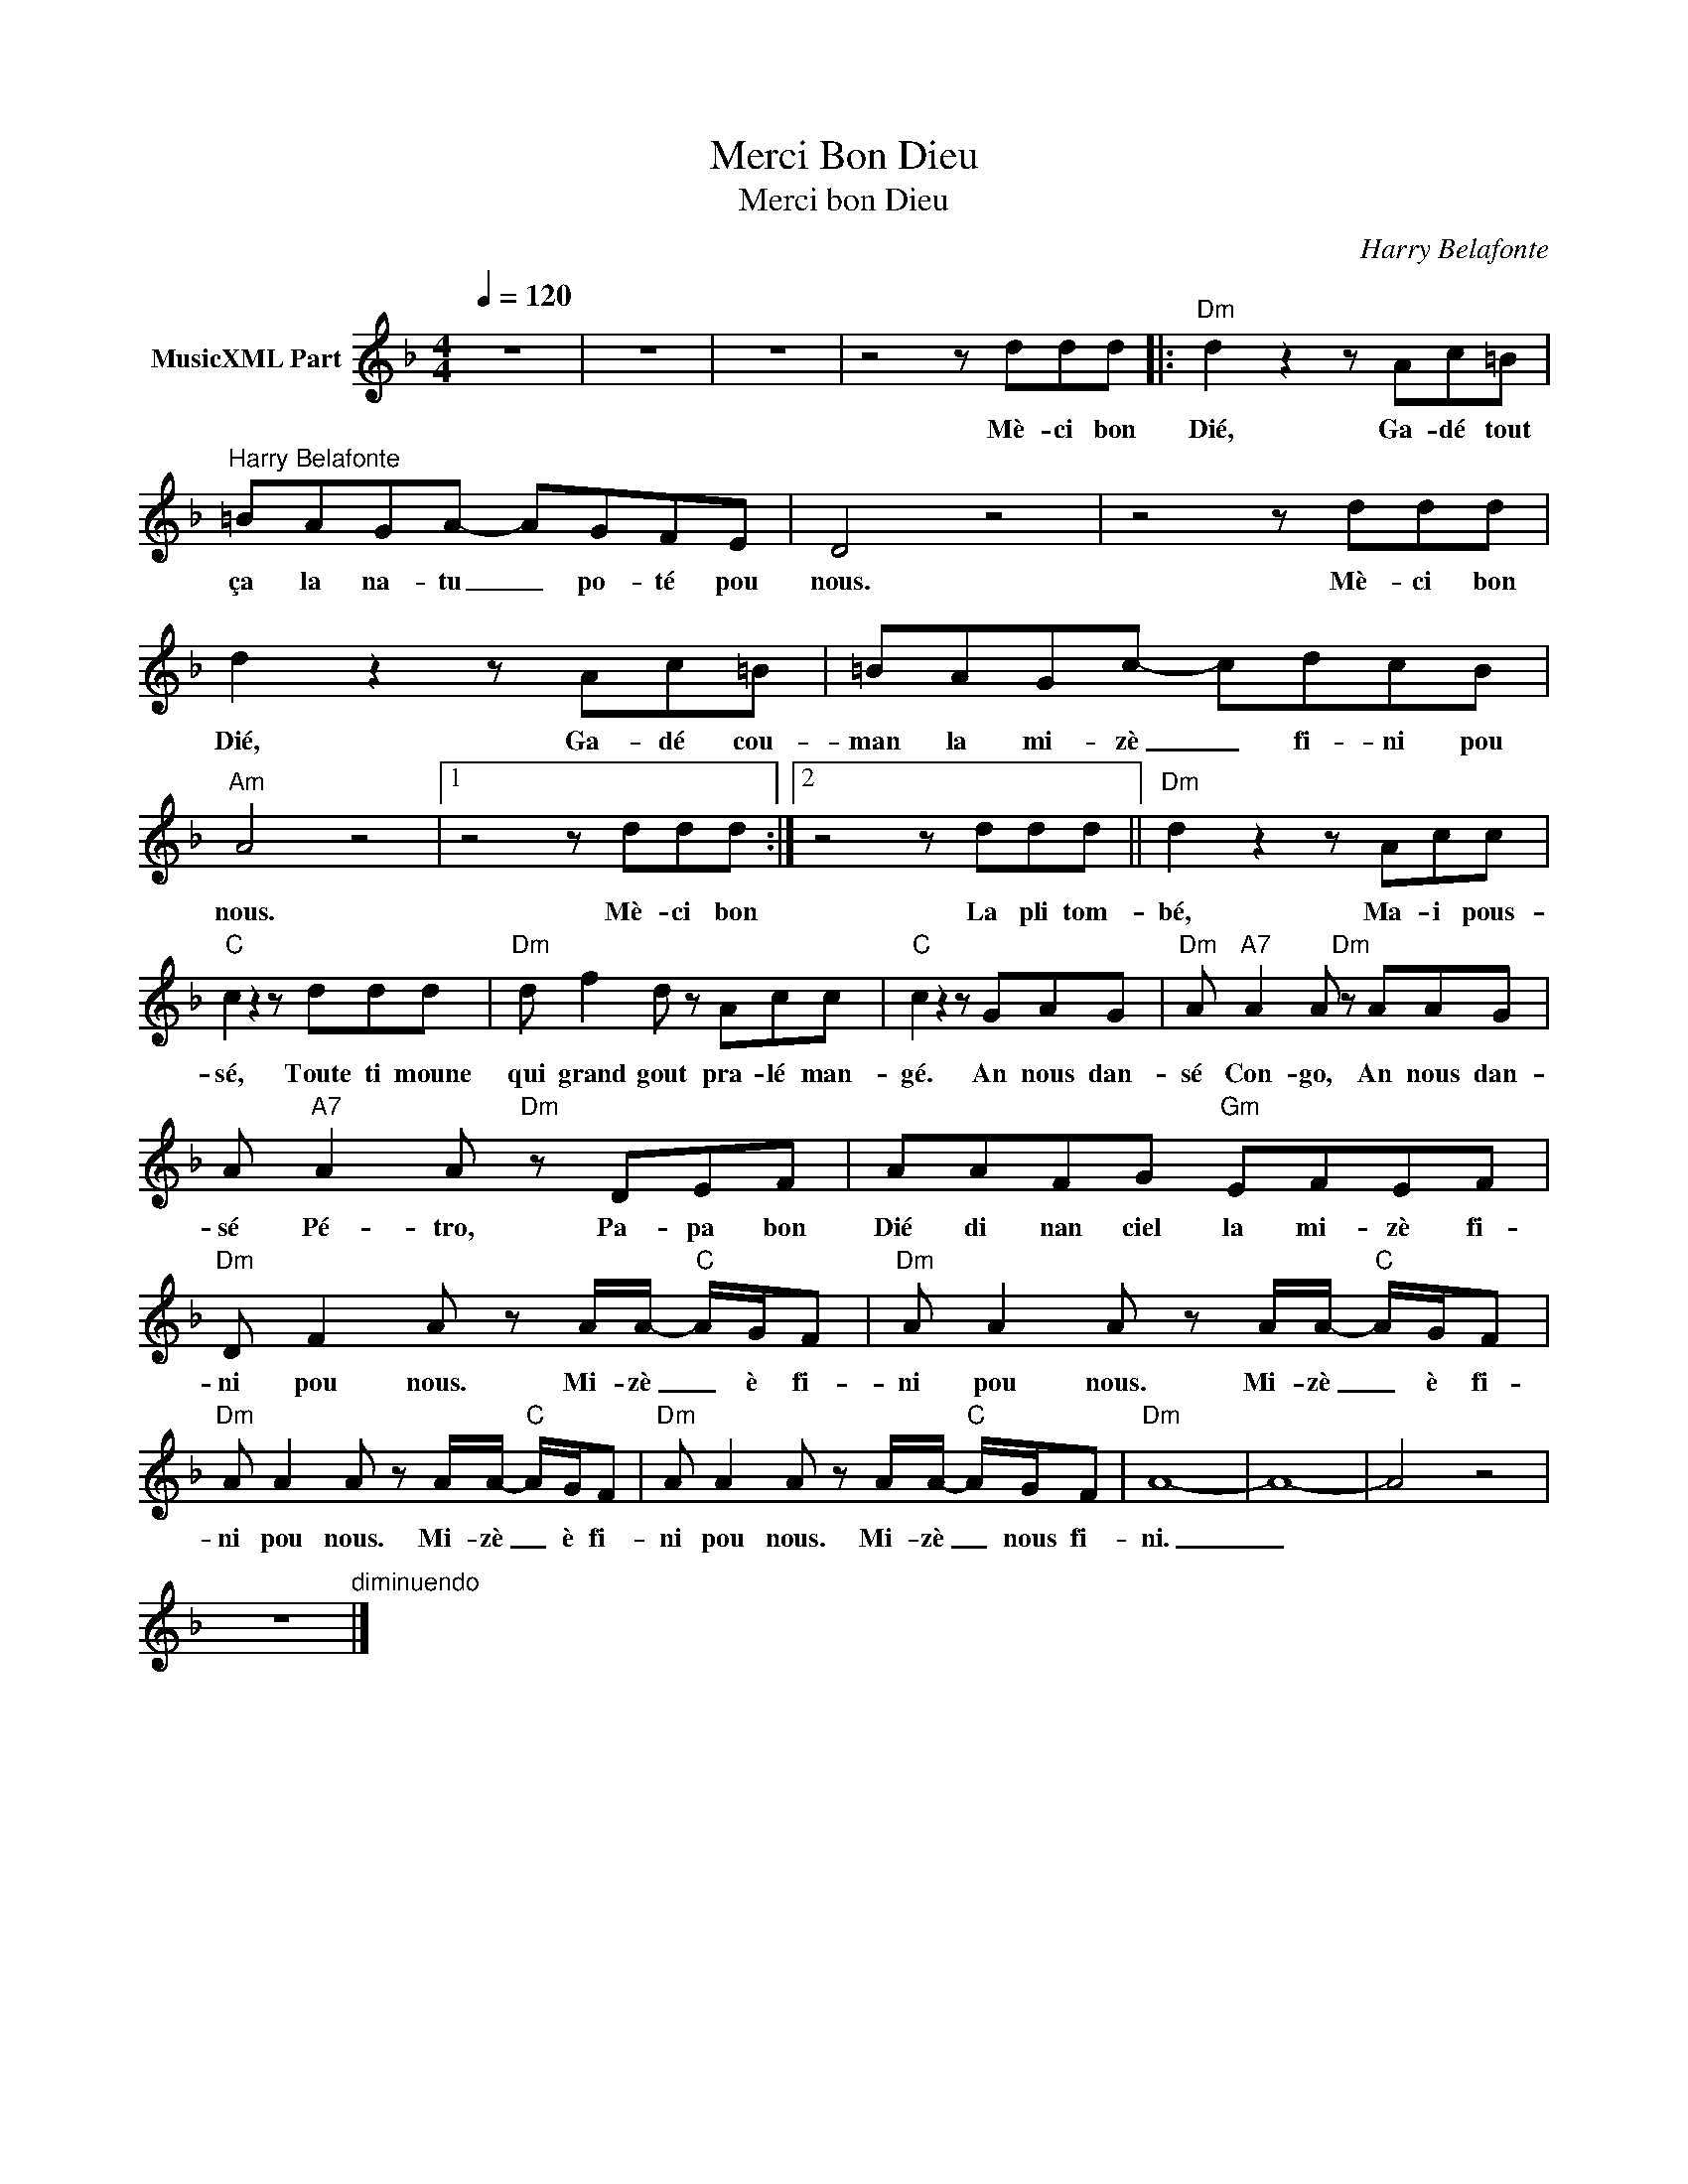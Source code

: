 X:1
T:Merci Bon Dieu
T:Merci bon Dieu
C:Harry Belafonte
Z:All Rights Reserved
L:1/8
Q:1/4=120
M:4/4
K:F
V:1 treble nm="MusicXML Part"
%%MIDI program 54
%%MIDI control 7 102
%%MIDI control 10 64
V:1
 z8 | z8 | z8 | z4 z ddd |:"Dm" d2 z2 z Ac=B |"^Harry Belafonte" =BAGA- AGFE | D4 z4 | z4 z ddd | %8
w: |||Mè- ci bon|Dié, Ga- dé tout|ça la na- tu _ po- té pou|nous.|Mè- ci bon|
 d2 z2 z Ac=B | =BAGc- cdcB |"Am" A4 z4 |1 z4 z ddd :|2 z4 z ddd ||"Dm" d2 z2 z Acc | %14
w: Dié, Ga- dé cou-|man la mi- zè _ fi- ni pou|nous.|Mè- ci bon|La pli tom-|bé, Ma- i pous-|
"C" c2 z2 z ddd |"Dm" d f2 d z Acc |"C" c2 z2 z GAG |"Dm" A"A7" A2 A"Dm" z AAG | %18
w: sé, Toute ti moune|qui grand gout pra- lé man-|gé. An nous dan-|sé Con- go, An nous dan-|
 A"A7" A2 A"Dm" z DEF | AAFG"Gm" EFEF |"Dm" D F2 A z A/A/-"C" A/G/F |"Dm" A A2 A z A/A/-"C" A/G/F | %22
w: sé Pé- tro, Pa- pa bon|Dié di nan ciel la mi- zè fi-|ni pou nous. Mi- zè _ è fi-|ni pou nous. Mi- zè _ è fi-|
"Dm" A A2 A z A/A/-"C" A/G/F |"Dm" A A2 A z A/A/-"C" A/G/F |"Dm" A8- | A8- | A4 z4 | %27
w: ni pou nous. Mi- zè _ è fi-|ni pou nous. Mi- zè _ nous fi-|ni.|_||
 z8"^diminuendo" |] %28
w: |

